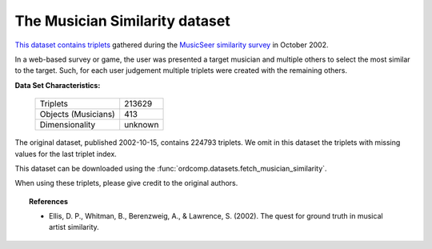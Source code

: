 .. _musician_similarity_dataset:

The Musician Similarity dataset
-------------------------------

`This dataset contains triplets`_ gathered during the `MusicSeer similarity survey`_ in October 2002.

In a web-based survey or game, the user was presented a target musician and multiple others to select the
most similar to the target.
Such, for each user judgement multiple triplets were created with the remaining others.

.. _This dataset contains triplets: https://labrosa.ee.columbia.edu/projects/musicsim/musicseer.org/results/
.. _MusicSeer similarity survey: http://musicseer.com

**Data Set Characteristics:**

    ===================   =====================
    Triplets                             213629
    Objects (Musicians)                     413
    Dimensionality                      unknown
    ===================   =====================

.. Note:
The original dataset, published 2002-10-15, contains 224793 triplets.
We omit in this dataset the triplets with missing values for the last triplet index.

This dataset can be downloaded using the :func:`ordcomp.datasets.fetch_musician_similarity`.

When using these triplets, please give credit to the original authors.

.. topic:: References

    - Ellis, D. P., Whitman, B., Berenzweig, A., & Lawrence, S. (2002).
      The quest for ground truth in musical artist similarity.
